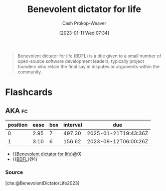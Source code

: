 :PROPERTIES:
:ID:       b292ed4e-5a75-4b1e-aab3-158d1e02bbc5
:ROAM_ALIASES: BDFL
:LAST_MODIFIED: [2023-09-12 Tue 05:25]
:ROAM_REFS: [cite:@BenevolentDictatorLife2023]
:END:
#+title: Benevolent dictator for life
#+hugo_custom_front_matter: :slug "b292ed4e-5a75-4b1e-aab3-158d1e02bbc5"
#+author: Cash Prokop-Weaver
#+date: [2023-01-11 Wed 07:34]
#+filetags: :concept:

#+begin_quote
Benevolent dictator for life (BDFL) is a title given to a small number of open-source software development leaders, typically project founders who retain the final say in disputes or arguments within the community.
#+end_quote
* Flashcards
** AKA :fc:
:PROPERTIES:
:CREATED: [2023-01-11 Wed 07:36]
:FC_CREATED: 2023-01-11T15:37:21Z
:FC_TYPE:  cloze
:ID:       921b9f40-8bac-454e-86ad-3b5aff77d76c
:FC_CLOZE_MAX: 1
:FC_CLOZE_TYPE: deletion
:END:
:REVIEW_DATA:
| position | ease | box | interval | due                  |
|----------+------+-----+----------+----------------------|
|        0 | 2.95 |   7 |   497.30 | 2025-01-21T19:43:36Z |
|        1 | 3.10 |   6 |   156.62 | 2023-09-12T06:00:26Z |
:END:

- {{[[id:b292ed4e-5a75-4b1e-aab3-158d1e02bbc5][Benevolent dictator for life]]}@0}
- {{[[id:b292ed4e-5a75-4b1e-aab3-158d1e02bbc5][BDFL]]}@1}

*** Source
[cite:@BenevolentDictatorLife2023]
#+print_bibliography: